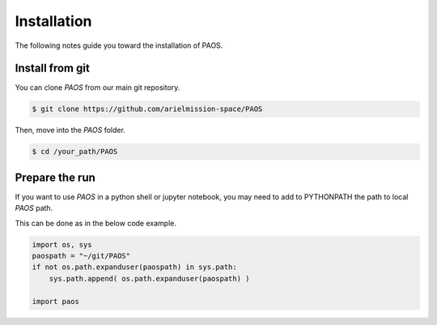 .. _installation:

Installation
============

The following notes guide you toward the installation of PAOS.

Install from git
-------------------
You can clone `PAOS` from our main git repository.

.. code-block:: bash

    $ git clone https://github.com/arielmission-space/PAOS

Then, move into the `PAOS` folder.

.. code-block:: bash

    $ cd /your_path/PAOS

Prepare the run
-----------------

If you want to use `PAOS` in a python shell or jupyter notebook, you may need to add to PYTHONPATH
the path to local `PAOS` path.

This can be done as in the below code example.

.. code-block:: python

        import os, sys
        paospath = "~/git/PAOS"
        if not os.path.expanduser(paospath) in sys.path:
            sys.path.append( os.path.expanduser(paospath) )

        import paos
